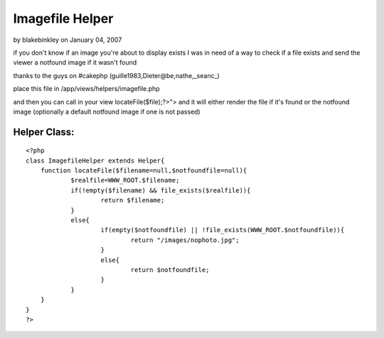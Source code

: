 Imagefile Helper
================

by blakebinkley on January 04, 2007

if you don't know if an image you're about to display exists
I was in need of a way to check if a file exists and send the viewer a
notfound image if it wasn't found

thanks to the guys on #cakephp (guille1983,Dieter@be,nathe,_seanc_)

place this file in /app/views/helpers/imagefile.php

and then you can call in your view
locateFile($file);?>"> and it will either render the file if it's
found or the notfound image (optionally a default notfound image if
one is not passed)


Helper Class:
`````````````

::

    <?php 
    class ImagefileHelper extends Helper{
    	function locateFile($filename=null,$notfoundfile=null){
    		$realfile=WWW_ROOT.$filename;
    		if(!empty($filename) && file_exists($realfile)){
    			return $filename;
    		}
    		else{
    			if(empty($notfoundfile) || !file_exists(WWW_ROOT.$notfoundfile)){
    				return "/images/nophoto.jpg";
    			}
    			else{
    				return $notfoundfile;
    			}
    		}
    	}
    }
    ?>


.. meta::
    :title: Imagefile Helper
    :description: CakePHP Article related to ,Helpers
    :keywords: ,Helpers
    :copyright: Copyright 2007 blakebinkley
    :category: helpers


